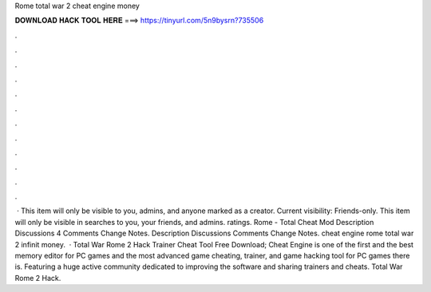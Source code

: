 Rome total war 2 cheat engine money

𝐃𝐎𝐖𝐍𝐋𝐎𝐀𝐃 𝐇𝐀𝐂𝐊 𝐓𝐎𝐎𝐋 𝐇𝐄𝐑𝐄 ===> https://tinyurl.com/5n9bysrn?735506

.

.

.

.

.

.

.

.

.

.

.

.

 · This item will only be visible to you, admins, and anyone marked as a creator. Current visibility: Friends-only. This item will only be visible in searches to you, your friends, and admins. ratings. Rome - Total Cheat Mod Description Discussions 4 Comments Change Notes. Description Discussions Comments Change Notes. cheat engine rome total war 2 infinit money.  · Total War Rome 2 Hack Trainer Cheat Tool Free Download; Cheat Engine is one of the first and the best memory editor for PC games and the most advanced game cheating, trainer, and game hacking tool for PC games there is. Featuring a huge active community dedicated to improving the software and sharing trainers and cheats. Total War Rome 2 Hack.